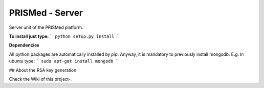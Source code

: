 PRISMed - Server
=======================

Server unit of the PRISMed platform. 


**To install just type:**
```
python setup.py install
```

**Dependencies**

All python packages are automatically installed by *pip*. Anyway, it is mandatory to previously install mongodb. E.g. In ubuntu type:
```
sudo apt-get install mongodb
```


## About the RSA key generation

Check the Wiki of this project-.
